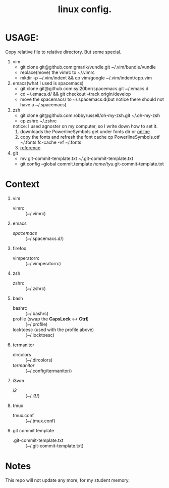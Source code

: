 #+TITLE: linux config.

* USAGE:
Copy relative file to relative directory. But some special.

1. vim
   + git clone git@github.com:gmarik/vundle.git ~/.vim/bundle/vundle
   + replace(move) the vimrc to ~/.vimrc
   + mkdir -p ~/.vim/indent && cp vim/google ~/.vim/indent/cpp.vim
2. emacs(what I used is spacemacs)
   + git clone git@github.com:syl20bnr/spacemacs.git ~/.emacs.d
   + cd ~/.emacs.d/ && git checkout --track origin/develop
   + move the spacemacs/ to ~/.spacemacs.d(but notice there should not have a ~/.spacemacs)
3. zsh
   + git clone git@github.com:robbyrussell/oh-my-zsh.git ~/.oh-my-zsh
   + cp zshrc ~/.zshrc
   notice: I used agnoster on my computer, so I write down how to set it.
   1) downloads the PowerlineSymbols
      get under fonts dir or [[http://github.com/Lokaltog/powerline/raw/develop/font/PowerlineSymbols.otf][online]]
   2) copy the fonts and refresh the font cache
      cp PowerlineSymbols.otf ~/.fonts
      fc-cache -vf ~/.fonts
   3) [[https://simplyian.com/2014/03/28/using-powerline-symbols-with-your-current-font/][reference]]
4. git
   + mv git-commit-template.txt ~/.git-commit-template.txt
   + git config --global commit.template /home/tyu/.git-commit-template.txt
* Context
1. vim
 + vimrc :: (~/.vimrc)
2. emacs
 + /spacemacs/ :: (~/.spacemacs.d/)
3. firefox
 + vimperatorrc :: (~/.vimperatorrc)
4. zsh
 + zshrc :: (~/.zshrc)
5. bash
 + bashrc :: (~/.bashrc)
 + profile (swap the *CapsLock* <-> *Ctrl*) :: (~/.profile)
 + locktoesc (used with the profile above) :: (~/.locktoesc)
6. termanitor
 + dircolors :: (~/.dircolors)
 + /termanitor/ :: (~/.config/termanitor/)
7. i3wm
 + /i3/ :: (~/.i3/)
8. tmux
 + tmux.conf :: (~/.tmux.conf)
9. git commit template
 + .git-commit-template.txt :: (~/.git-commit-template.txt)


* Notes
This repo will not update any more, for my student memory.

